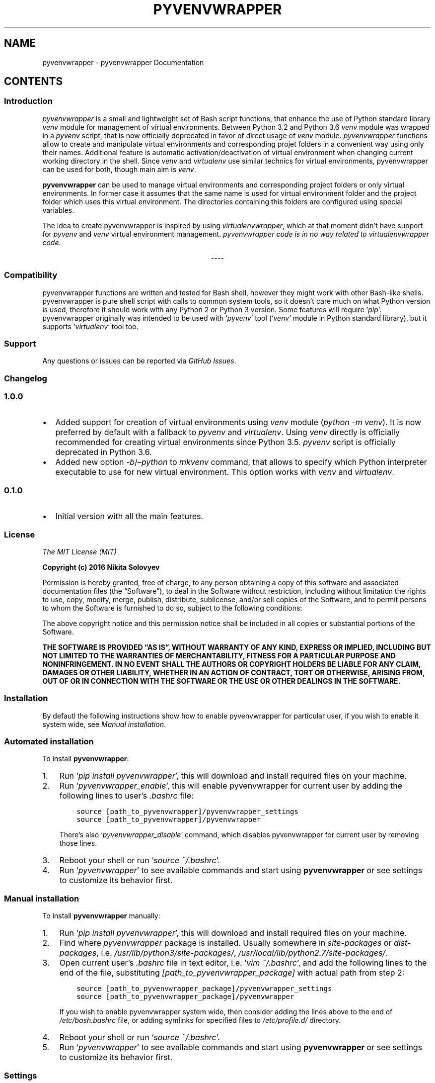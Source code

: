 .\" Man page generated from reStructuredText.
.
.TH "PYVENVWRAPPER" "1" "Sep 16, 2018" "1.0.0" "pyvenvwrapper"
.SH NAME
pyvenvwrapper \- pyvenvwrapper Documentation
.
.nr rst2man-indent-level 0
.
.de1 rstReportMargin
\\$1 \\n[an-margin]
level \\n[rst2man-indent-level]
level margin: \\n[rst2man-indent\\n[rst2man-indent-level]]
-
\\n[rst2man-indent0]
\\n[rst2man-indent1]
\\n[rst2man-indent2]
..
.de1 INDENT
.\" .rstReportMargin pre:
. RS \\$1
. nr rst2man-indent\\n[rst2man-indent-level] \\n[an-margin]
. nr rst2man-indent-level +1
.\" .rstReportMargin post:
..
.de UNINDENT
. RE
.\" indent \\n[an-margin]
.\" old: \\n[rst2man-indent\\n[rst2man-indent-level]]
.nr rst2man-indent-level -1
.\" new: \\n[rst2man-indent\\n[rst2man-indent-level]]
.in \\n[rst2man-indent\\n[rst2man-indent-level]]u
..
.SH CONTENTS
.SS Introduction
.sp
\fI\%pyvenvwrapper\fP is a small and lightweight set of Bash script functions, that enhance the use of Python standard library \fI\%venv\fP module for management of virtual environments.
Between Python 3.2 and Python 3.6 \fI\%venv\fP module was wrapped in a \fI\%pyvenv\fP script, that is now officially deprecated in favor of direct usage of \fI\%venv\fP module.
\fI\%pyvenvwrapper\fP functions allow to create and manipulate virtual environments and corresponding projet folders in a convenient way using only their names.
Additional feature is automatic activation/deactivation of virtual environment when changing current working directory in the shell.
Since \fI\%venv\fP and \fI\%virtualenv\fP use similar technics for virtual environments, pyvenvwrapper can be used for both, though main aim is \fI\%venv\fP\&.
.sp
\fBpyvenvwrapper\fP can be used to manage virtual environments and corresponding project folders or only virtual environments. In former case it assumes that the same name is used for virtual environment folder and the project folder which uses this virtual environment. The directories containing this folders are configured using special variables.
.sp
The idea to create pyvenvwrapper is inspired by using \fI\%virtualenvwrapper\fP, which at that moment didn’t have support for \fI\%pyvenv\fP and \fI\%venv\fP virtual environment management. \fIpyvenvwrapper code is in no way related to virtualenvwrapper code.\fP

.sp
.ce
----

.ce 0
.sp
.SS Compatibility
.sp
pyvenvwrapper functions are written and tested for Bash shell, however they might work with other Bash\-like shells.
pyvenvwrapper is pure shell script with calls to common system tools, so it doesn’t care much on what Python version is used, therefore it should work with any Python 2 or Python 3 version. Some features will require ‘\fIpip\fP’.
pyvenvwrapper originally was intended to be used with ‘\fIpyvenv\fP’ tool (‘\fIvenv\fP’ module in Python standard library), but it supports ‘\fIvirtualenv\fP’ tool too.
.SS Support
.sp
Any questions or issues can be reported via \fI\%GitHub Issues\fP\&.
.SS Changelog
.SS 1.0.0
.INDENT 0.0
.IP \(bu 2
Added support for creation of virtual environments using \fI\%venv\fP module (\fIpython \-m venv\fP). It is now preferred by default with a fallback to \fIpyvenv\fP and \fIvirtualenv\fP\&.
Using \fIvenv\fP directly is officially recommended for creating virtual environments since Python 3.5. \fIpyvenv\fP script is officially deprecated in Python 3.6.
.IP \(bu 2
Added new option \fI\-b\fP/\fI–python\fP to \fImkvenv\fP command, that allows to specify which Python interpreter executable to use for new virtual environment. This option works with \fIvenv\fP and \fIvirtualenv\fP\&.
.UNINDENT
.SS 0.1.0
.INDENT 0.0
.IP \(bu 2
Initial version with all the main features.
.UNINDENT
.SS License
.sp
\fIThe MIT License (MIT)\fP
.sp
\fBCopyright (c) 2016 Nikita Solovyev\fP
.sp
Permission is hereby granted, free of charge, to any person obtaining a copy of this software and associated documentation files (the “Software”), to deal in the Software without restriction, including without limitation the rights to use, copy, modify, merge, publish, distribute, sublicense, and/or sell copies of the Software, and to permit persons to whom the Software is furnished to do so, subject to the following conditions:
.sp
The above copyright notice and this permission notice shall be included in all copies or substantial portions of the Software.
.sp
\fBTHE SOFTWARE IS PROVIDED “AS IS”, WITHOUT WARRANTY OF ANY KIND, EXPRESS OR IMPLIED, INCLUDING BUT NOT LIMITED TO THE WARRANTIES OF MERCHANTABILITY, FITNESS FOR A PARTICULAR PURPOSE AND NONINFRINGEMENT. IN NO EVENT SHALL THE AUTHORS OR COPYRIGHT HOLDERS BE LIABLE FOR ANY CLAIM, DAMAGES OR OTHER LIABILITY, WHETHER IN AN ACTION OF CONTRACT, TORT OR OTHERWISE, ARISING FROM, OUT OF OR IN CONNECTION WITH THE SOFTWARE OR THE USE OR OTHER DEALINGS IN THE SOFTWARE.\fP
.SS Installation
.sp
By defautl the following instructions show how to enable pyvenvwrapper for particular user, if you wish to enable it system wide, see \fI\%Manual installation\fP\&.
.SS Automated installation
.sp
To install \fBpyvenvwrapper\fP:
.INDENT 0.0
.IP 1. 3
Run ‘\fIpip install pyvenvwrapper\fP’, this will download and install required files on your machine.
.IP 2. 3
Run ‘\fIpyvenvwrapper_enable\fP’, this will enable pyvenvwrapper for current user by adding the following lines to user’s \fI\&.bashrc\fP file:
.INDENT 3.0
.INDENT 3.5
.sp
.nf
.ft C
source [path_to_pyvenvwrapper]/pyvenvwrapper_settings
source [path_to_pyvenvwrapper]/pyvenvwrapper
.ft P
.fi
.UNINDENT
.UNINDENT
.sp
There’s also ‘\fIpyvenvwrapper_disable\fP’ command, which disables pyvenvwrapper for current user by removing those lines.
.IP 3. 3
Reboot your shell or run ‘\fIsource ~/.bashrc\fP’.
.IP 4. 3
Run ‘\fIpyvenvwrapper\fP’ to see available commands and start using \fBpyvenvwrapper\fP or see settings to customize its behavior first.
.UNINDENT
.SS Manual installation
.sp
To install \fBpyvenvwrapper\fP manually:
.INDENT 0.0
.IP 1. 3
Run ‘\fIpip install pyvenvwrapper\fP’, this will download and install required files on your machine.
.IP 2. 3
Find where \fIpyvenvwrapper\fP package is installed. Usually somewhere in \fIsite\-packages\fP or \fIdist\-packages\fP, i.e. \fI/usr/lib/python3/site\-packages/\fP, \fI/usr/local/lib/python2.7/site\-packages/\fP\&.
.IP 3. 3
Open current user’s \fI\&.bashrc\fP file in text editor, i.e. ‘\fIvim ~/.bashrc\fP’, and add the following lines to the end of the file, substituting \fI[path_to_pyvenvwrapper_package]\fP with actual path from step 2:
.INDENT 3.0
.INDENT 3.5
.sp
.nf
.ft C
source [path_to_pyvenvwrapper_package]/pyvenvwrapper_settings
source [path_to_pyvenvwrapper_package]/pyvenvwrapper
.ft P
.fi
.UNINDENT
.UNINDENT
.sp
If you wish to enable pyvenvwrapper system wide, then consider adding the lines above to the end of  \fI/etc/bash.bashrc\fP file, or adding symlinks for specified files to \fI/etc/profile.d/\fP directory.
.IP 4. 3
Reboot your shell or run ‘\fIsource ~/.bashrc\fP’.
.IP 5. 3
Run ‘\fIpyvenvwrapper\fP’ to see available commands and start using \fBpyvenvwrapper\fP or see settings to customize its behavior first.
.UNINDENT
.SS Settings
.sp
The following settings are defined in \fIpyvenvwrapper_settings\fP file in \fIpyvenvwrapper\fP package directory, which is sourced in user’s \fI\&.bashrc\fP\&. The settings have sane defaults, but can be redefined directly in \fIpyvenvwrapper_settings\fP or in the end of user’s \fI\&.bashrc\fP file. For changes to take effect the shell has to be rebooted or user’s \fI\&.bachrc\fP has to be sourced by running ‘\fIsource ~/.bashrc\fP’.
.sp
\fBPYVENVWRAPPER_ENV_DIR\fP (\fI=~/.virtualenvs\fP)    Directory to keep virtual environments. No symlinks allowed. \fBThe only setting that must be defined in order to make pyvenvwrapper work.\fP
.sp
\fBPYVENVWRAPPER_PROJ_DIR\fP (\fI=~/projects\fP)    Directory to keep project folders. No symlinks allowed. If this setting is undefined, then pyvenvwrapper will silently not perform any actions, that assume existence of project folders related to virtual environments. Therefore not defining this option makes pyvenvwrapper work only with virtual environments. However if any command is called with explicit option related to project folder when this option is undefined, the command will be aborted with error.
.sp
\fBPYVENVWRAPPER_CD_ON_WORKON\fP (\fI=true\fP)    Enables/Disables directory change to corresponding project directory after virtual environment activation with workon command. Possible values: true/false. Requires \fIPYVENVWRAPPER_PROJ_DIR\fP to be set in order to work.
.sp
\fBPYVENVWRAPPER_CD_ON_DEACT\fP (\fI=true\fP)    Enables/Disables directory change to the one used at the time of workon execution after virtual environment deactivation with deact call. Possible values: true/false.
.sp
\fBPYVENVWRAPPER_ACTIVATE_ON_CD\fP (\fI=true\fP)    Enables/Disables redefinition of \fIcd\fP, \fIpopd\fP, \fIpushd\fP commands in oreder to activate virtual environment if directory changed to one of virtual environments’ or corresponding projects’ directory, otherwise do nothing or deactivate active virtual environment. Possible values: true/false. Requires shell reboot after changing or sourcing user’s \fI\&.bashrc\fP\&.
.sp
Note on \fIPYVENVWRAPPER_ACTIVATE_ON_CD\fP: redefinition of commands is intended to be transparent, so argumetns of original built\-in functions are not affected in any way, return value are always that of wrapped built\-in and no additional output related to added behavior is introduced.
.SS Command reference
.sp
Usage and possible options for each command can be displayed in the shell by calling a command with \fI\-h\fP or \fI–help\fP option.
.sp
All commands support auto\-completion of virtual environment names.
.sp
All commands return:
.INDENT 0.0
.IP \(bu 2
‘\fI0\fP’ exit code on successful execution;
.IP \(bu 2
‘\fI1\fP’ exit code when an error occurres;
.IP \(bu 2
‘\fI2\fP’ exit code on invocation syntax errors.
.UNINDENT
.SS mkvenv
.sp
\fImkvenv command is a wrapper for venv/pyvenv/virtualenv and pip install\fP
.sp
Usage: mkvenv [OPTIONS] VENV_NAME
.sp
mkvenv command creates new virtual environment with the name of VENV_NAME in directory specified by PYVENVWRAPPER_ENV_DIR and new project directory with the same name in directoy specified by PYVENVWRAPPER_PROJ_DIR, if this variable is set. Additional options, that modify this command’s behavior are described below.
.sp
Mandatory arguments to long options are mandatory for short options too.
Combined options are not supported, i.e. instead of ‘\-aj’ use ‘\-a \-j’.
.INDENT 0.0
.INDENT 3.5
.INDENT 0.0
.TP
.BI \-o\fP,\fB  \-\-options \ <options>
Options to provide to underlying tool
for virtual environment creation.
See additional information below.
.TP
.BI \-i\fP,\fB  \-\-install \ <requirements>
Install packages listed in requirements
using pip after virtual environment is
created. <requirements> should be quoted
string in “pip install” requirement
specifier format. mkvenv will
automatically try to install pip if it
isn’t already available.
.TP
.BI \-r\fP,\fB  \-\-requirements \ <file>
Install packages listed in requirements
file using pip after virtual environment
is created. <file> should be path
pointing to a file containing
requirement specifications in “pip
install \-r” requirements file format.
mkvenv will automatically try to install
pip if it isn’t already available.
.TP
.BI \-u\fP,\fB  \-\-util \ <util name>
Specify the name of utility to use for
virtual environment creation. By default
mkvenv tries to use “venv” first, if
it’s not available mkvenv tries to use
“pyvenv” and then “virtualenv”.
.TP
.BI \-b\fP,\fB  \-\-python \ <python executable>
Use provided Python executable for new
virtual environment. <python executable>
should be a path pointing to a Python
interpreter executable file. Works only
with “venv” and “virtualenv”. By
default the system’s “python” is used.
.TP
.B \-p\fP,\fB  \-\-pip
Install pip after virtual environment is
created.
.TP
.BI \-t\fP,\fB  \-\-template \ <template dir path>
Copy files and directories from template
directory to newly created project
directory. Precludes use of \-n option.
.TP
.B \-n\fP,\fB  \-\-no\-project
Don’t create project directory.
Precludes use of \-t, \-j options.
.TP
.B \-a\fP,\fB  \-\-activate
Activate virtual environment after it is
created.
.TP
.B \-e\fP,\fB  \-\-env
Change current directory to virtual
environment directory after it is
created. Precludes use of \-j option.
.TP
.B \-j\fP,\fB  \-\-project
Change current directory to project
directory after it is created.
Precludes use of \-n, \-e options.
.UNINDENT
.UNINDENT
.UNINDENT
.SS workon
.sp
Usage: workon [\-n] VENV_NAME
.sp
\fIworkon command is a wrapper for VIRTUAL_ENV/bin/activate\fP
.sp
workon command activates existing virtual environment with the name of VENV_NAME from directory specified by PYVENVWRAPPER_ENV_DIR, and changes current working directory to corresponding project directory if PYVENVWRAPPER_PROJ_DIR is specified and PYVENVWRAPPER_CD_ON_WORKON is set to “true”.
.INDENT 0.0
.INDENT 3.5
.INDENT 0.0
.TP
.B \-n\fP,\fB  \-\-no\-cd
Don’t change current working directory to corresponding project
directory after virtual environment activation.
.UNINDENT
.UNINDENT
.UNINDENT
.SS deact
.sp
Usage: deact
.sp
\fIdeact command is a wrapper for deactivate\fP
.sp
deact command deactivates active virtual environment, and changes current working directory back to its value at the time of virtual environment activation if PYVENVWRAPPER_CD_ON_DEACT is set to “true”.
.SS lsvenv
.sp
Usage: lsvevn [OPTIONS] [VENV_NAME]
.sp
lsvenv command list existing virtual environments in the directory specified by PYVENVWRAPPER_ENV_DIR. If used with existing virtual environment name as optional argument VENV_NAME, then lsvenv lists packages installed in this virtual environment in requirements format (alias to “pip freeze”). Additional options, that modify this command’s behavior are described below.
.sp
Combined options are not supported, i.e. instead of ‘\-se’ use ‘\-s \-e’.
.INDENT 0.0
.INDENT 3.5
.INDENT 0.0
.TP
.B \-l\fP,\fB  \-\-local
If virtual environment has global access, do not list
globally\-installed packages. Has no meaning if VENV_NAME
is not provided.
.TP
.B \-s\fP,\fB  \-\-simple
Use simple output format instead of requirements format
(alias to “pip list”). Has no meaning if VENV_NAME
is not provided.
.TP
.B \-e\fP,\fB  \-\-extended
Show additional information.
.UNINDENT
.UNINDENT
.UNINDENT
.SS cdvenv
.sp
Usage: cdvenv [OPTIONS] VENV_NAME
.sp
cdvenv command changes current working directory to directory of virtual environment specified by VENV_NAME argument. Additional options, that modify this command’s behavior are described below.
.INDENT 0.0
.INDENT 3.5
.INDENT 0.0
.TP
.B \-s\fP,\fB  \-\-site
Change current working directory to virtual environment’s
site\-packages directory instead.
Precludes use of \-p option.
.TP
.B \-p\fP,\fB  \-\-project
Change current working directory to virtual environment’s
related project directory instead.
Precludes use of \-s option.
.UNINDENT
.UNINDENT
.UNINDENT
.SS cpvenv
.sp
Usage: cpvenv [OPTIONS] SRC_VENV_NAME DST_VENV_NAME
.sp
cpvenv command creates a copy of virtual environment. It copies all contents of SRC_VENV_NAME virtual environment directory to a new directory for virtual environment with the name specified by DST_VENV_NAME. If PYVENVWRAPPER_PROJ_DIR is set, cpvenv also creates a new project directory related to new virtual environment with DST_VENV_NAME. cpvenv will not overwrite any existing data in DST_VENV_NAME virtual environment directory (and related project directory) if it already exists and is not empty, unless \-f option is provided. Additional options, that modify this command’s behavior are described below.
.sp
\fBNote\fP: Depending on the name of source virtual environment destination virtual environment might be broken after copy. This is due to renaming in destination virtual environment which has to take place because of how virtual environments work. Source virtual environment will not be affected in any way. This should normally not happen if the name is unique and not anything more generic like simple “if”, “var”, etc..
.sp
Combined options are not supported, i.e. instead of ‘\-fp’ use ‘\-f \-p’.
.INDENT 0.0
.INDENT 3.5
.INDENT 0.0
.TP
.B \-f\fP,\fB  \-\-force
Overwrite data in DST_VENV_NAME virtual environment
directory (and related project directory) if it already
exists and is not empty.
.TP
.B \-p\fP,\fB  \-\-project
Copy contents of project directory related to
SRC_VENV_NAME virtual environment to new project directory
related to DST_VENV_NAME virtual environment.
Precludes use of \-n option.
.TP
.B \-n\fP,\fB  \-\-no\-project
Don’t create project directory.
Precludes use of \-p option.
.UNINDENT
.UNINDENT
.UNINDENT
.SS rmvenv
.sp
Usage: rmvenv [OPTIONS] VENV_NAME
.sp
rmvenv command removes virtual environment directory with the name specified by VENV_NAME. Additional options, that modify this command’s behavior are described below.
.sp
Combined options are not supported, i.e. instead of ‘\-fp’ use ‘\-f \-p’.
.INDENT 0.0
.INDENT 3.5
\fBBe cautious when using options!\fP
.INDENT 0.0
.TP
.B \-f\fP,\fB  \-\-force
Don’t prompt for any confirmations.
.TP
.B \-p\fP,\fB  \-\-project
Also remove related project directory with all contents.
.UNINDENT
.UNINDENT
.UNINDENT
.SS Hooks
.sp
If there’s a need for added behavior on any command execution, it can be provided via custom scripts, that can be assigned to the hook variables. The script provided will be sourced, which means that its commands will be called in the same process and any changes, ie. directory changes, global variables, will be kept in current shell session after sourcing. There’re hooks that will be sourced before and after each command.
.sp
Custom hook script will be sourced:
.INDENT 0.0
.INDENT 3.5
.INDENT 0.0
.IP \(bu 2
for \fBPRE\fP command \- before any actions are taken, but after command line options and arguments are parsed and verified;
.IP \(bu 2
for \fBPOST\fP command \- after all actions are taken, as last instructions, but only if no errors occured.
.UNINDENT
.UNINDENT
.UNINDENT
.sp
For convenience every script defined for hook variables will get “\fIvenv=VENV_NAME\fP” as first argument and all the arguments from command line as subsequent arguments.
Special cases are:
.INDENT 0.0
.INDENT 3.5
.INDENT 0.0
.IP \(bu 2
\fBLSVENV\fP might be called without \fIVENV_NAME\fP, in this case “\fIvenv=\fP” will be provided;
.IP \(bu 2
\fBCPVENV\fP will get “\fIvenv=SRC_VENV\fP” and “\fIdst=DST_VENV\fP” as first and second arguments and all the arguments from command line as subsequent arguments;
.IP \(bu 2
\fBDEACT\fP will not get any arguments, as it doesn’t use any. (Active virtual evironment path is kept in \fIVIRTUAL_ENV\fP environment variable, so it can be used.)
.UNINDENT
.UNINDENT
.UNINDENT
.sp
\fIVENV_NAME\fP, \fISRC_VENV\fP, \fIDST_VENV\fP will be the actual virtual environments names provided as argument to corresponding command.
.sp
Custom script should return ‘\fI0\fP’ in the end if no errors occured. If the sourced script will return any return code other than ‘\fI0\fP’, then the command will be aborted with error.
.sp
Provide a path to a custom script file as a value for the following variables directly in \fIpyvenvwrapper_settings\fP in \fIpyvenvwrapper\fP package or in the end of user’s \fI\&.bashrc\fP file to define hooks (i.e. \fIPYVENVWRAPPER_POST_MKVENV=~/custom_sript\fP). Fot changes to take effect you’ll have to reboot the shell or run ‘\fIsource ~/.bashrc\fP’.
.INDENT 0.0
.INDENT 3.5
.INDENT 0.0
.IP \(bu 2
.INDENT 2.0
.TP
.B Sourced before and after \fImkvenv\fP:
\fBPYVENVWRAPPER_PRE_MKVENV\fP
\fBPYVENVWRAPPER_POST_MKVENV\fP
.UNINDENT
.IP \(bu 2
.INDENT 2.0
.TP
.B Sourced before and after \fIlsvenv\fP:
\fBPYVENVWRAPPER_PRE_LSVENV\fP
\fBPYVENVWRAPPER_POST_LSVENV\fP
.UNINDENT
.IP \(bu 2
.INDENT 2.0
.TP
.B Sourced before and after \fIcdvenv\fP:
\fBPYVENVWRAPPER_PRE_CDVENV\fP
\fBPYVENVWRAPPER_POST_CDVENV\fP
.UNINDENT
.IP \(bu 2
.INDENT 2.0
.TP
.B Sourced before and after \fIrmvenv\fP:
\fBPYVENVWRAPPER_PRE_RMVENV\fP
\fBPYVENVWRAPPER_POST_RMVENV\fP
.UNINDENT
.IP \(bu 2
.INDENT 2.0
.TP
.B Sourced before and after \fIcpvenv\fP:
\fBPYVENVWRAPPER_PRE_CPVENV\fP
\fBPYVENVWRAPPER_POST_CPVENV\fP
.UNINDENT
.IP \(bu 2
.INDENT 2.0
.TP
.B Sourced before and after \fIworkon\fP:
\fBPYVENVWRAPPER_PRE_WORKON\fP
\fBPYVENVWRAPPER_POST_WORKON\fP
.UNINDENT
.IP \(bu 2
.INDENT 2.0
.TP
.B Sourced before and after \fIdeact\fP:
\fBPYVENVWRAPPER_PRE_DEACT\fP
\fBPYVENVWRAPPER_POST_DEACT\fP
.UNINDENT
.IP \(bu 2
.INDENT 2.0
.TP
.B Sourced before and after virtual environment activation on directory change if \fIPYVENVWRAPPER_ACT_ON_CD\fP setting is enabled:
\fBPYVENVWRAPPER_PRE_ACT_ON_CD\fP
\fBPYVENVWRAPPER_POST_ACT_ON_CD\fP
.UNINDENT
.UNINDENT
.UNINDENT
.UNINDENT
.INDENT 0.0
.TP
.B Note for \fIPYVENVWRAPPER_PRE_ACT_ON_CD\fP and \fIPYVENVWRAPPER_POST_ACT_ON_CD\fP:
If \fIcd\fP to directory not related in any way to any virtual environment, hooks are not called. If \fIcd\fP to directory related to virtual environment, even if there’s any already active virtual environment, the \fIPRE\fP hook will be source before currently active environment deactivation. For these hook scripts any output to console will be suppresed.
.UNINDENT
.SH AUTHOR
Nikita Solovyev
.SH COPYRIGHT
2016, Nikita Solovyev
.\" Generated by docutils manpage writer.
.
